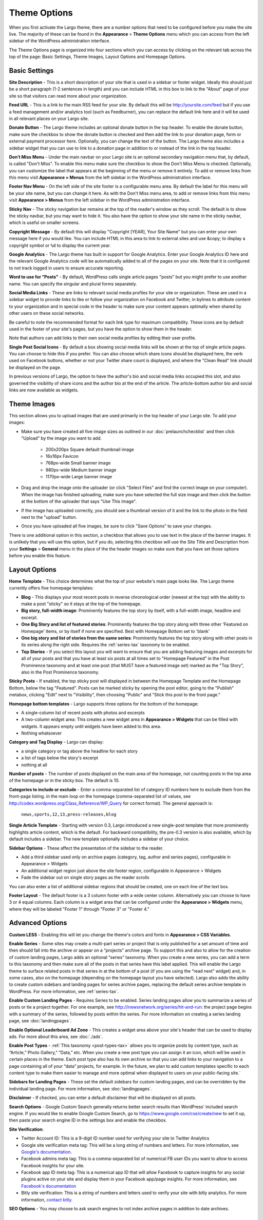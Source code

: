 Theme Options
==============================

When you first activate the Largo theme, there are a number options that need to be configured before you make the site live. The majority of these can be found in the **Appearance** > **Theme Options** menu which you can access from the left sidebar of the WordPress administration interface.

The Theme Options page is organized into four sections which you can access by clicking on the relevant tab across the top of the page: Basic Settings, Theme Images, Layout Options and Homepage Options.

.. _basic-settings:

Basic Settings
--------------

**Site Description** - This is a short description of your site that is used in a sidebar or footer widget. Ideally this should just be a short paragraph (1-2 sentences in length) and you can include HTML in this box to link to the "About" page of your site so that visitors can read more about your organization.

**Feed URL** - This is a link to the main RSS feed for your site. By default this will be http://yoursite.com/feed but if you use a feed management and/or analytics tool (such as Feedburner), you can replace the default link here and it will be used in all relevant places on your Largo site.

**Donate Button** - The Largo theme includes an optional donate button in the top header. To enable the donate button, make sure the checkbox to show the donate button is checked and then add the link to your donation page, form or external payment processor here. Optionally, you can change the text of the button. The Largo theme also includes a sidebar widget that you can use to link to a donation page in addition to or instead of the link in the top header.

**Don't Miss Menu** - Under the main navbar on your Largo site is an optional secondary navigation menu that, by default, is called "Don't Miss". To enable this menu make sure the checkbox to show the Don't Miss Menu is checked. Optionally, you can customize the label that appears at the beginning of the menu or remove it entirely. To add or remove links from this menu visit **Appearance > Menus** from the left sidebar in the WordPress administration interface.

**Footer Nav Menu** - On the left side of the site footer is a configurable menu area. By default the label for this menu will be your site name, but you can change it here. As with the Don't Miss menu area, to add or remove links from this menu visit **Appearance > Menus** from the left sidebar in the WordPress administration interface.

**Sticky Nav** - The sticky navigation bar remains at the top of the reader's window as they scroll. The default is to show the sticky navbar, but you may want to hide it. You also have the option to show your site name in the sticky navbar, which is useful on smaller screens.

**Copyright Message** - By default this will display "Copyright [YEAR], Your Site Name" but you can enter your own message here if you would like. You can include HTML in this area to link to external sites and use &copy; to display a copyright symbol or ``%d`` to display the current year.

**Google Analytics** - The Largo theme has built in support for Google Analytics. Enter your Google Analytics ID here and the relevant Google Analytics code will be automatically added to all of the pages on your site. Note that it is configured to not track logged in users to ensure accurate reporting.

**Word to use for "Posts"** - By default, WordPress calls single article pages "posts" but you might prefer to use another name. You can specify the singular and plural forms separately.

**Social Media Links** - These are links to relevant social media profiles for your site or organization. These are used in a sidebar widget to provide links to like or follow your organization on Facebook and Twitter, in bylines to attribute content to your organization and in special code in the header to make sure your content appears optimally when shared by other users on these social networks.

Be careful to note the recommended format for each link type for maximum compatibility. These icons are by default used in the footer of your site's pages, but you have the option to show them in the header.

Note that authors can add links to their own social media profiles by editing their user profile.

**Single Post Social Icons** - By default a box showing social media links will be shown at the top of single article pages. You can choose to hide this if you prefer. You can also choose which share icons should be displayed here, the verb used on Facebook buttons, whether or not your Twitter share count is displayed, and where the "Clean Read" link should be displayed on the page.

In previous versions of Largo, the option to have the author's bio and social media links occupied this slot, and also governed the visibility of share icons and the author bio at the end of the article. The article-bottom author bio and social links are now available as widgets.

.. _theme-images:

Theme Images
------------

This section allows you to upload images that are used primarily in the top header of your Largo site. To add your images:

- Make sure you have created all five image sizes as outlined in our :doc:`prelaunchchecklist` and then click "Upload" by the image you want to add.

	- 200x200px Square default thumbnail image
	- 16x16px Favicon
	- 768px-wide Small banner image
	- 980px-wide Medium banner image
	- 1170px-wide Large banner image

- Drag and drop the image onto the uploader (or click "Select Files" and find the correct image on your computer). When the image has finished uploading, make sure you have selected the full size image and then click the button at the bottom of the uploader that says "Use This Image".

- If the image has uploaded correctly, you should see a thumbnail version of it and the link to the photo in the field next to the "upload" button.

- Once you have uploaded all five images, be sure to click "Save Options" to save your changes.

There is one additional option in this section, a checkbox that allows you to use text in the place of the banner images. It is unlikely that you will use this option, but if you do, selecting this checkbox will use the Site Title and Description from your **Settings** > **General** menu in the place of the the header images so make sure that you have set those options before you enable this feature.

.. _pre-launch checklist: :doc:`./prelaunchchecklist.rst`

.. _layout-options:

Layout Options
--------------

**Home Template** - This choice determines what the top of your website's main page looks like. The Largo theme currently offers five homepage templates:

- **Blog** - This displays your most recent posts in reverse chronological order (newest at the top) with the ability to make a post "sticky" so it stays at the top of the homepage.
- **Big story, full-width image**: Prominently features the top story by itself, with a full-width image, headline and excerpt.
- **One Big Story and list of featured stories**: Prominently features the top story along with three other 'Featured on Homepage' items, or by itself if none are specified. Best with Homepage Bottom set to 'blank'
- **One big story and list of stories from the same series**: Prominently features the top story along with other posts in its series along the right side. Requires the :ref:`series-tax` taxonomy to be enabled.
- **Top Stories** - If you select this layout you will want to ensure that you are adding featuring images and excerpts for all of your posts and that you have at least six posts at all times set to "Homepage Featured" in the Post Prominence taxonomy and at least one post (that MUST have a featured image set) marked as the "Top Story", also in the Post Prominence taxonomy.

**Sticky Posts** - If enabled, the top sticky post will displayed in between the Homepage Template and the Homepage Bottom, below the tag "Featured". Posts can be marked sticky by opening the post editor, going to the "Publish" metabox, clicking "Edit" next to "Visibility", then choosing "Public" and "Stick this post to the front page."

**Homepage bottom templates** - Largo supports three options for the bottom of the homepage:

- A single-column list of recent posts with photos and excerpts
- A two-column widget area: This creates a new widget area in **Appearance > Widgets** that can be filled with widgets. It appears empty until widgets have been added to this area.
- Nothing whatsoever

**Category and Tag Display** - Largo can display:

- a single category or tag above the headline for each story
- a list of tags below the story's excerpt
- nothing at all

**Number of posts** - The number of posts displayed on the main area of the homepage, not counting posts in the top area of the homepage or in the sticky box. The default is 10.

**Categories to include or exclude** - Enter a comma-separated list of category ID numbers here to exclude them from the front-page listing. in the main loop on the homepage (comma-separated list of values, see http://codex.wordpress.org/Class_Reference/WP_Query for correct format). The general approach is:

	``news,sports,12,13,press-releases,blog``

**Single Article Template** - Starting with version 0.3, Largo introduced a new single-post template that more prominently highlights article content, which is the default. For backward compatibility, the pre-0.3 version is also available, which by default includes a sidebar. The new template optionally includes a sidebar of your choice.

**Sidebar Options** - These affect the presentation of the sidebar to the reader.

- Add a third sidebar used only on archive pages (category, tag, author and series pages), configurable in Appearance > Widgets
- An additional widget region just above the site footer region, configurable in Appearance > Widgets
- Fade the sidebar out on single story pages as the reader scrolls

You can also enter a list of additional sidebar regions that should be created, one on each line of the text box.

**Footer Layout** - The default footer is a 3 column footer with a wide center column. Alternatively you can choose to have 3 or 4 equal columns. Each column is a widget area that can be configured under the **Appearance > Widgets** menu, where they will be labeled "Footer 1" through "Footer 3" or "Footer 4."

.. _advanced-options:

Advanced Options
----------------

**Custom LESS** - Enabling this will let you change the theme's colors and fonts in **Appearance > CSS Variables**.

**Enable Series** - Some sites may create a multi-part series or project that is only published for a set amount of time and then should fall into the archive or appear on a “projects” archive page. To support this and also to allow for the creation of custom landing pages, Largo adds an optional “series” taxonomy. When you create a new series, you can add a term to this taxonomy and then make sure all of the posts in that series have this label applied. This will enable the Largo theme to surface related posts in that series in at the bottom of a post (if you are using the “read next” widget) and, in some cases, also on the homepage (depending on the homepage layout you have selected). Largo also adds the ability to create custom sidebars and landing pages for series archive pages, replacing the default series archive template in WordPress. For more information, see :ref:`series-tax`.

**Enable Custom Landing Pages** - Requires Series to be enabled. Series landing pages allow you to summarize a series of posts or tie a project together. For one example, see http://inewsnetwork.org/series/hit-and-run: the project page begins with a summary of the series, followed by posts within the series. 
For more information on creating a series landing page, see :doc:`landingpages`.

**Enable Optional Leaderboard Ad Zone** - This creates a widget area above your site's header that can be used to display ads. For more about this area, see :doc:`./ads`.

**Enable Post Types** - :ref:`This taxonomy <post-types-tax>` allows you to organize posts by content type, such as “Article,” Photo Gallery,” “Data,” etc. When you create a new post type you can assign it an icon, which will be used in certain places in the theme. Each post type also has its own archive so that you can add links to your navigation to a page containing all of your “data” projects, for example. In the future, we plan to add custom templates specific to each content type to make them easier to manage and more optimal when displayed to users on your public-facing site.`

.. _landing-pages-sidebars-option:

**Sidebars for Landing Pages** - These set the default sidebars for custom landing pages, and can be overridden by the individual landing page. For more information, see :doc:`landingpages`.

**Disclaimer** - If checked, you can enter a default disclaimer that will be displayed on all posts.

**Search Options** - Google Custom Search generally returns better search results than WordPress' included search engine. If you would like to enable Google Custom Search, go to https://www.google.com/cse/create/new to set it up, then paste your search engine ID in the settings box and enable the checkbox.

**Site Verification**:

- Twitter Account ID: This is a 9-digit ID number used for verifying your site to Twitter Analytics
- Google site verification meta tag: This will be a long string of numbers and letters. For more information, see `Google's documentation <https://support.google.com/webmasters/answer/35659?hl=en>`_.
- Facebook admins meta tag: This is a comma-separated list of numerical FB user IDs you want to allow to access Facebook insights for your site.
- Facebook app ID meta tag: This is a numerical app ID that will allow Facebook to capture insights for any social plugins active on your site and display them in your Facebook app/page insights. For more information, see `Facebook's documentation <https://developers.facebook.com/docs/platforminsights/domains>`_
- Bitly site verification: This is a string of numbers and letters used to verify your site with bitly analytics. For more information, `contact bitly <http://support.bitly.com/knowledgebase/articles/103260-what-is-a-tracking-domain>`_.

**SEO Options** - You may choose to ask search engines to not index archive pages in addition to date archives.


Deprecated Options
------------------

The following homepage layout templates are no longer included in Largo:

- **Slider**: An animated carousel of featured stories with large images. This should be automatically updated to the "Blog" template after upgrading Largo.

